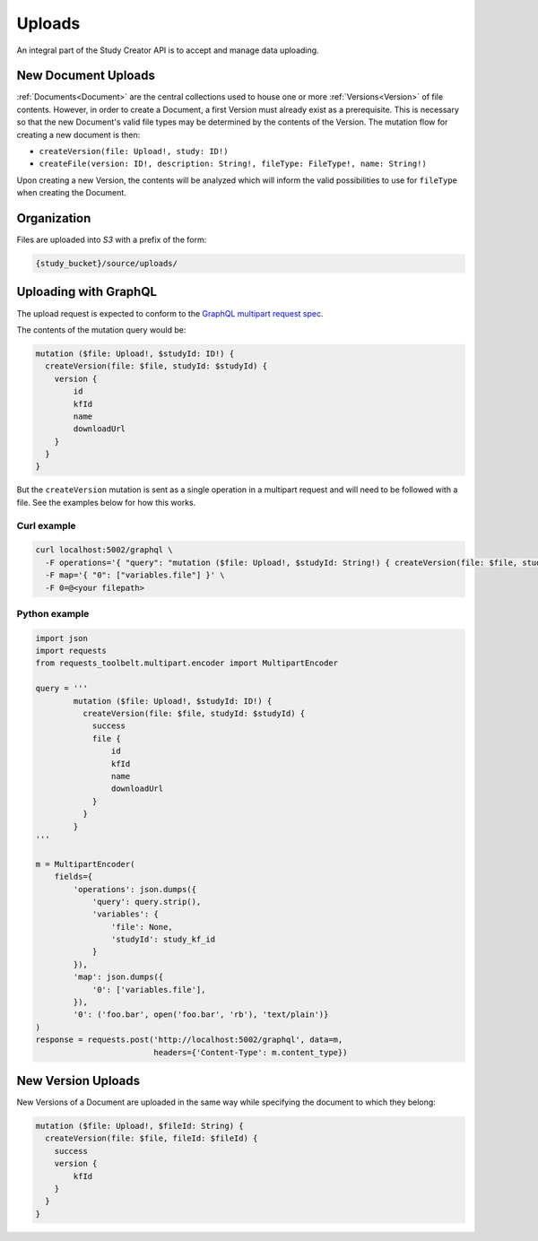 Uploads
=======

An integral part of the Study Creator API is to accept and manage data
uploading.


New Document Uploads
--------------------

:ref:`Documents<Document>` are the central collections used to house one or
more :ref:`Versions<Version>` of file contents.
However, in order to create a Document, a first Version must already exist
as a prerequisite.
This is necessary so that the new Document's valid file types may be determined
by the contents of the Version.
The mutation flow for creating a new document is then:

- ``createVersion(file: Upload!, study: ID!)``
- ``createFile(version: ID!, description: String!, fileType: FileType!, name:
  String!)``

Upon creating a new Version, the contents will be analyzed which will inform
the valid possibilities to use for ``fileType`` when creating the Document.

Organization
------------

Files are uploaded into `S3` with a prefix of the form:

.. code-block:: bash

    {study_bucket}/source/uploads/

Uploading with GraphQL
----------------------
The upload request is expected to conform to the
`GraphQL multipart request spec <https://github.com/jaydenseric/graphql-multipart-request-spec>`_.

The contents of the mutation query would be:

.. code-block:: bash

    mutation ($file: Upload!, $studyId: ID!) {
      createVersion(file: $file, studyId: $studyId) {
        version {
            id
            kfId
            name
            downloadUrl
        }
      }
    }

But the ``createVersion`` mutation is sent as a single operation in a multipart
request and will need to be followed with a file.
See the examples below for how this works.

Curl example
^^^^^^^^^^^^
.. code-block:: bash

    curl localhost:5002/graphql \
      -F operations='{ "query": "mutation ($file: Upload!, $studyId: String!) { createVersion(file: $file, studyId: $studyId) { success } }", "variables": { "file": null, "studyId": <study kf id> } }' \
      -F map='{ "0": ["variables.file"] }' \
      -F 0=@<your filepath>

Python example
^^^^^^^^^^^^^^
.. code-block:: Python

    import json
    import requests
    from requests_toolbelt.multipart.encoder import MultipartEncoder

    query = '''
            mutation ($file: Upload!, $studyId: ID!) {
              createVersion(file: $file, studyId: $studyId) {
                success
                file {
                    id
                    kfId
                    name
                    downloadUrl
                }
              }
            }
    '''

    m = MultipartEncoder(
        fields={
            'operations': json.dumps({
                'query': query.strip(),
                'variables': {
                    'file': None,
                    'studyId': study_kf_id
                }
            }),
            'map': json.dumps({
                '0': ['variables.file'],
            }),
            '0': ('foo.bar', open('foo.bar', 'rb'), 'text/plain')}
    )
    response = requests.post('http://localhost:5002/graphql', data=m,
                             headers={'Content-Type': m.content_type})


New Version Uploads
-------------------

New Versions of a Document are uploaded in the same way while specifying the
document to which they belong:

.. code-block:: bash

    mutation ($file: Upload!, $fileId: String) {
      createVersion(file: $file, fileId: $fileId) {
        success
        version {
            kfId
        }
      }
    }
